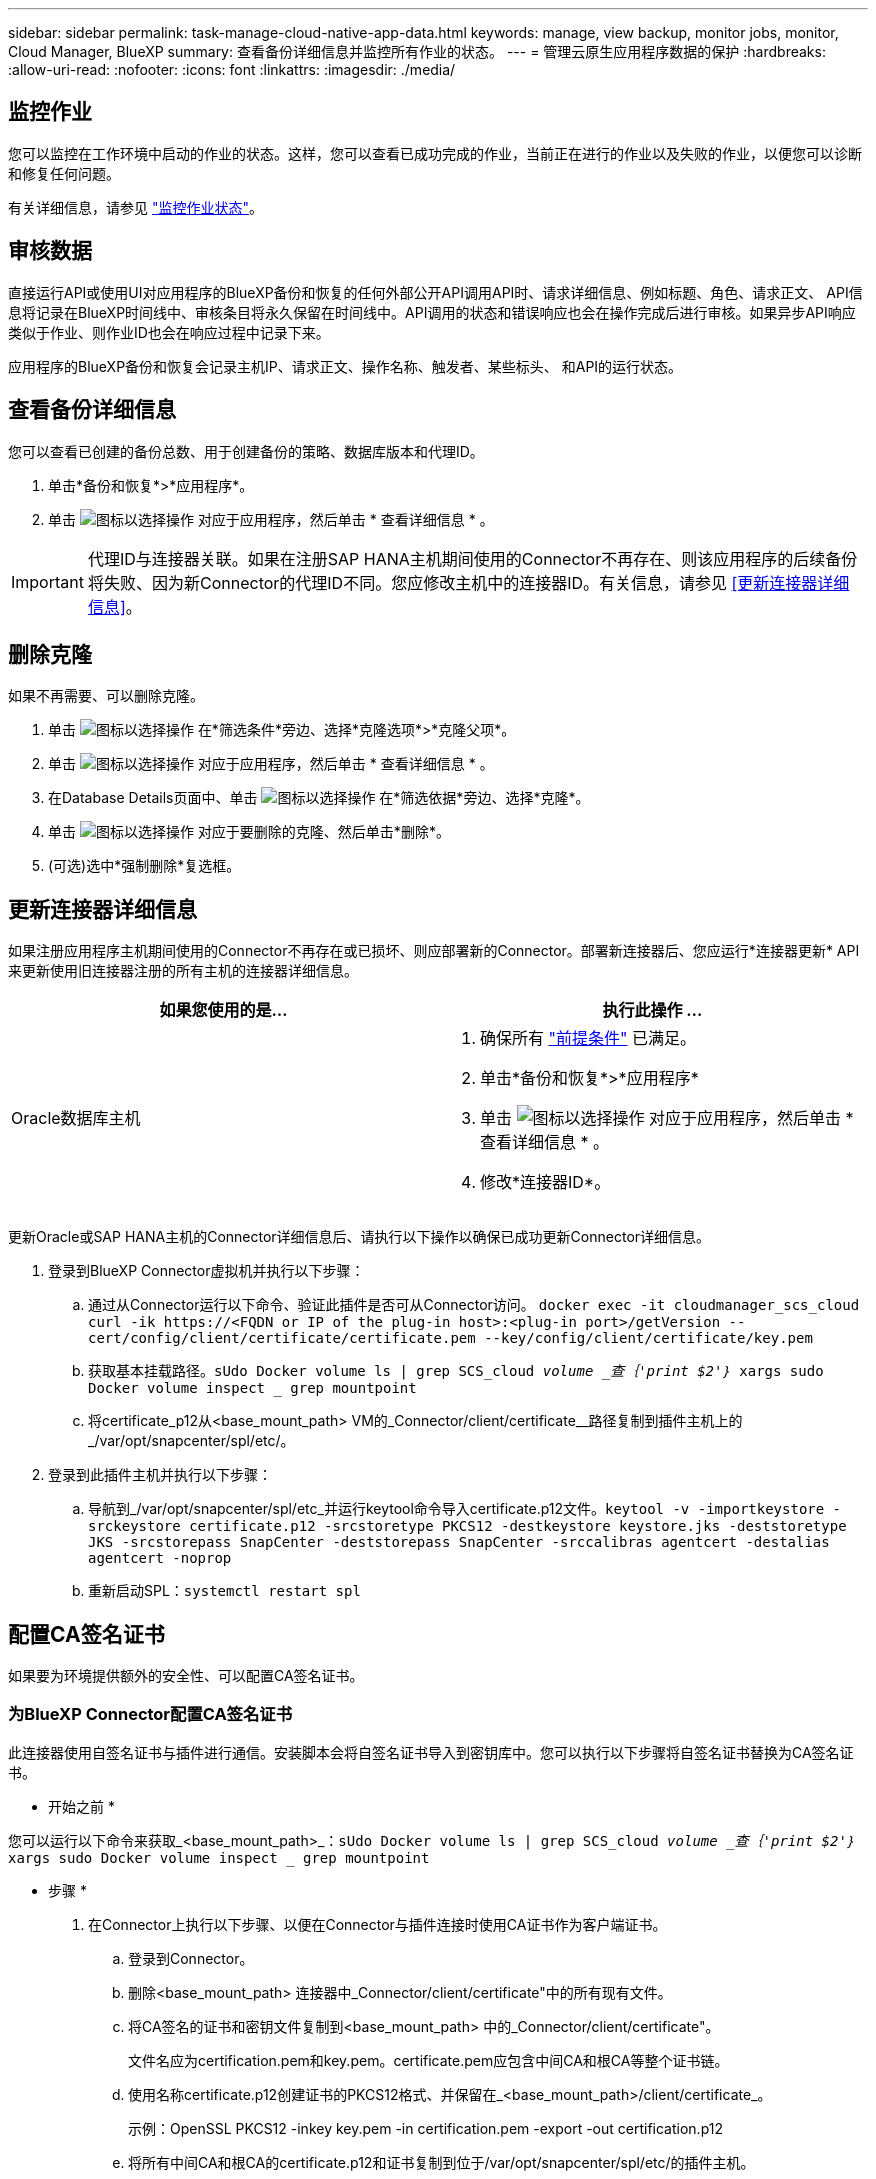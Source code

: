 ---
sidebar: sidebar 
permalink: task-manage-cloud-native-app-data.html 
keywords: manage, view backup, monitor jobs, monitor, Cloud Manager, BlueXP 
summary: 查看备份详细信息并监控所有作业的状态。 
---
= 管理云原生应用程序数据的保护
:hardbreaks:
:allow-uri-read: 
:nofooter: 
:icons: font
:linkattrs: 
:imagesdir: ./media/




== 监控作业

您可以监控在工作环境中启动的作业的状态。这样，您可以查看已成功完成的作业，当前正在进行的作业以及失败的作业，以便您可以诊断和修复任何问题。

有关详细信息，请参见 link:https://docs.netapp.com/us-en/cloud-manager-backup-restore/task-monitor-backup-jobs.html["监控作业状态"]。



== 审核数据

直接运行API或使用UI对应用程序的BlueXP备份和恢复的任何外部公开API调用API时、请求详细信息、例如标题、角色、请求正文、 API信息将记录在BlueXP时间线中、审核条目将永久保留在时间线中。API调用的状态和错误响应也会在操作完成后进行审核。如果异步API响应类似于作业、则作业ID也会在响应过程中记录下来。

应用程序的BlueXP备份和恢复会记录主机IP、请求正文、操作名称、触发者、某些标头、 和API的运行状态。



== 查看备份详细信息

您可以查看已创建的备份总数、用于创建备份的策略、数据库版本和代理ID。

. 单击*备份和恢复*>*应用程序*。
. 单击 image:icon-action.png["图标以选择操作"] 对应于应用程序，然后单击 * 查看详细信息 * 。



IMPORTANT: 代理ID与连接器关联。如果在注册SAP HANA主机期间使用的Connector不再存在、则该应用程序的后续备份将失败、因为新Connector的代理ID不同。您应修改主机中的连接器ID。有关信息，请参见 <<更新连接器详细信息>>。



== 删除克隆

如果不再需要、可以删除克隆。

. 单击 image:button_plus_sign_square.png["图标以选择操作"] 在*筛选条件*旁边、选择*克隆选项*>*克隆父项*。
. 单击 image:icon-action.png["图标以选择操作"] 对应于应用程序，然后单击 * 查看详细信息 * 。
. 在Database Details页面中、单击 image:button_plus_sign_square.png["图标以选择操作"] 在*筛选依据*旁边、选择*克隆*。
. 单击 image:icon-action.png["图标以选择操作"] 对应于要删除的克隆、然后单击*删除*。
. (可选)选中*强制删除*复选框。




== 更新连接器详细信息

如果注册应用程序主机期间使用的Connector不再存在或已损坏、则应部署新的Connector。部署新连接器后、您应运行*连接器更新* API来更新使用旧连接器注册的所有主机的连接器详细信息。

|===
| 如果您使用的是... | 执行此操作 ... 


 a| 
Oracle数据库主机
 a| 
. 确保所有 link:task-add-host-discover-oracle-databases.html#prerequisites["前提条件"] 已满足。
. 单击*备份和恢复*>*应用程序*
. 单击 image:icon-action.png["图标以选择操作"] 对应于应用程序，然后单击 * 查看详细信息 * 。
. 修改*连接器ID*。


ifdef::azure[]



 a| 
SAP HANA数据库主机
 a| 
. 确保所有 link:task-deploy-snapcenter-plugin-for-sap-hana.html#prerequisites["前提条件"] 已满足。
. 运行以下命令：


[listing]
----
curl --location --request PATCH
'https://snapcenter.cloudmanager.cloud.netapp.com/api/saphana/hosts/connector/update' \
--header 'x-account-id: <CM account-id>' \
--header 'Authorization: Bearer token' \
--header 'Content-Type: application/json' \
--data-raw '{
"old_connector_id": "Old connector id that no longer exists",
"new_connector_id": "New connector Id"
}
----
如果所有主机都安装并运行适用于SAP HANA的SnapCenter 插件服务、并且所有主机都可从新连接器访问、则连接器详细信息将成功更新。

endif::azure[]

|===
更新Oracle或SAP HANA主机的Connector详细信息后、请执行以下操作以确保已成功更新Connector详细信息。

. 登录到BlueXP Connector虚拟机并执行以下步骤：
+
.. 通过从Connector运行以下命令、验证此插件是否可从Connector访问。
`docker exec -it cloudmanager_scs_cloud curl -ik \https://<FQDN or IP of the plug-in host>:<plug-in port>/getVersion --cert/config/client/certificate/certificate.pem --key/config/client/certificate/key.pem`
.. 获取基本挂载路径。`sUdo Docker volume ls | grep SCS_cloud _volume _查｛'print $2'｝_ xargs sudo Docker volume inspect _ grep mountpoint`
.. 将certificate_p12从<base_mount_path> VM的_Connector/client/certificate__路径复制到插件主机上的_/var/opt/snapcenter/spl/etc/。


. 登录到此插件主机并执行以下步骤：
+
.. 导航到_/var/opt/snapcenter/spl/etc_并运行keytool命令导入certificate.p12文件。`keytool -v -importkeystore -srckeystore certificate.p12 -srcstoretype PKCS12 -destkeystore keystore.jks -deststoretype JKS -srcstorepass SnapCenter -deststorepass SnapCenter -srccalibras agentcert -destalias agentcert -noprop`
.. 重新启动SPL：`systemctl restart spl`






== 配置CA签名证书

如果要为环境提供额外的安全性、可以配置CA签名证书。



=== 为BlueXP Connector配置CA签名证书

此连接器使用自签名证书与插件进行通信。安装脚本会将自签名证书导入到密钥库中。您可以执行以下步骤将自签名证书替换为CA签名证书。

* 开始之前 *

您可以运行以下命令来获取_<base_mount_path>_：`sUdo Docker volume ls | grep SCS_cloud _volume _查｛'print $2'｝_ xargs sudo Docker volume inspect _ grep mountpoint`

* 步骤 *

. 在Connector上执行以下步骤、以便在Connector与插件连接时使用CA证书作为客户端证书。
+
.. 登录到Connector。
.. 删除<base_mount_path> 连接器中_Connector/client/certificate"中的所有现有文件。
.. 将CA签名的证书和密钥文件复制到<base_mount_path> 中的_Connector/client/certificate"。
+
文件名应为certification.pem和key.pem。certificate.pem应包含中间CA和根CA等整个证书链。

.. 使用名称certificate.p12创建证书的PKCS12格式、并保留在_<base_mount_path>/client/certificate_。
+
示例：OpenSSL PKCS12 -inkey key.pem -in certification.pem -export -out certification.p12

.. 将所有中间CA和根CA的certificate.p12和证书复制到位于/var/opt/snapcenter/spl/etc/的插件主机。
+

NOTE: 中间CA和根CA证书的格式应为.crt格式。



. 在插件主机上执行以下步骤、以验证Connector发送的证书。
+
.. 登录到此插件主机。
.. 导航到_/var/opt/snapcenter/spl/etc_并运行keytool命令导入certificate.p12文件。`keytool -v -importkeystore -srckeystore certificate.p12 -srcstoretype PKCS12 -destkeystore keystore.jks -deststoretype JKS -srcstorepass SnapCenter -deststorepass SnapCenter -srccalibras agentcert -destalias agentcert -noprop`
.. 导入根CA和中间证书。`keytool -import -trustcacerks -keystore keystore.jks -storepass SnapCenter -alias trustedca -file <certificate.crT>`
+

NOTE: certificate.crt是指根CA以及中间CA的证书。

.. 重新启动SPL：`systemctl restart spl`






=== 为插件配置CA签名证书

CA证书应与在Cloud Backup中为此插件主机注册的证书具有相同的名称。

* 开始之前 *

您可以运行以下命令来获取_<base_mount_path>_：`sUdo Docker volume ls | grep SCS_cloud _volume _查｛'print $2'｝_ xargs sudo Docker volume inspect _ grep mountpoint`

* 步骤 *

. 在插件主机上执行以下步骤、以使用CA证书托管此插件。
+
.. 导航到包含SPL密钥库的文件夹_/var/opt/snapcenter/spl/etc_。
.. 创建证书的PKCS12格式、此证书同时具有别名_splkeystorey的证书和密钥。
+
certificate.pem应包含中间CA和根CA等整个证书链。

+
示例：OpenSSL PKCS12 -inkey key.pem -in certifict.pem -export -out certification.p12 -name splkeystore

.. 添加在上述步骤中创建的CA证书。
`keytool -importkeystore -srckeystore certificate.p12 -srcstoretype pkcs12 -destkeystore keystore.jks -deststoretype JKS -srcalias splkeystore -destalias splkeystore -noprompt`
.. 验证证书。`keytool -list -v -keystore keystore.jks`
.. 重新启动SPL：`systemctl restart spl`


. 在Connector上执行以下步骤、以便Connector可以验证插件的证书。
+
.. 以非root用户身份登录到Connector。
.. 将根CA和中间CA文件复制到服务器目录下。
`cd <base_mount_path>`
`mkdir server`
+
CA文件应采用pem格式。

.. 连接到cloudmanager_SCS_cloud、并将_config.yml_中的* enableCACert_*修改为* true *。`sUdo Docker exec -t cloudmanager_SCS_cloud sed -i 's/enableCACert：false/enableCACert：true/g'/opt/netapp/cloudmanager-SCS-cloud/config/config.yml`
.. 重新启动cloudmanager_SCS_cloud容器。`s使用Docker重新启动cloudmanager_SCS_cloud`






== 访问REST API

可从以下位置获取用于保护应用程序到云的REST API： https://snapcenter.cloudmanager.cloud.netapp.com/api-doc/[]。

要访问REST API、您应获取具有联合身份验证的用户令牌。有关获取用户令牌的信息、请参见 https://docs.netapp.com/us-en/cloud-manager-automation/platform/create_user_token.html#create-a-user-token-with-federated-authentication["创建具有联合身份验证的用户令牌"]。
